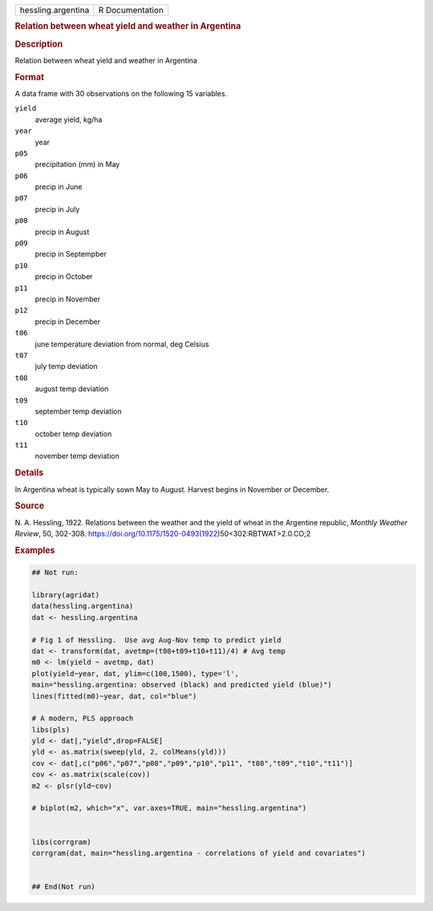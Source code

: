 .. container::

   .. container::

      ================== ===============
      hessling.argentina R Documentation
      ================== ===============

      .. rubric:: Relation between wheat yield and weather in Argentina
         :name: relation-between-wheat-yield-and-weather-in-argentina

      .. rubric:: Description
         :name: description

      Relation between wheat yield and weather in Argentina

      .. rubric:: Format
         :name: format

      A data frame with 30 observations on the following 15 variables.

      ``yield``
         average yield, kg/ha

      ``year``
         year

      ``p05``
         precipitation (mm) in May

      ``p06``
         precip in June

      ``p07``
         precip in July

      ``p08``
         precip in August

      ``p09``
         precip in Septempber

      ``p10``
         precip in October

      ``p11``
         precip in November

      ``p12``
         precip in December

      ``t06``
         june temperature deviation from normal, deg Celsius

      ``t07``
         july temp deviation

      ``t08``
         august temp deviation

      ``t09``
         september temp deviation

      ``t10``
         october temp deviation

      ``t11``
         november temp deviation

      .. rubric:: Details
         :name: details

      In Argentina wheat is typically sown May to August. Harvest begins
      in November or December.

      .. rubric:: Source
         :name: source

      N. A. Hessling, 1922. Relations between the weather and the yield
      of wheat in the Argentine republic, *Monthly Weather Review*, 50,
      302-308.
      https://doi.org/10.1175/1520-0493(1922)50<302:RBTWAT>2.0.CO;2

      .. rubric:: Examples
         :name: examples

      .. code:: R

         ## Not run: 

         library(agridat)
         data(hessling.argentina)
         dat <- hessling.argentina

         # Fig 1 of Hessling.  Use avg Aug-Nov temp to predict yield
         dat <- transform(dat, avetmp=(t08+t09+t10+t11)/4) # Avg temp
         m0 <- lm(yield ~ avetmp, dat)
         plot(yield~year, dat, ylim=c(100,1500), type='l',
         main="hessling.argentina: observed (black) and predicted yield (blue)")
         lines(fitted(m0)~year, dat, col="blue")

         # A modern, PLS approach
         libs(pls)
         yld <- dat[,"yield",drop=FALSE]
         yld <- as.matrix(sweep(yld, 2, colMeans(yld)))
         cov <- dat[,c("p06","p07","p08","p09","p10","p11", "t08","t09","t10","t11")]
         cov <- as.matrix(scale(cov))
         m2 <- plsr(yld~cov)

         # biplot(m2, which="x", var.axes=TRUE, main="hessling.argentina")


         libs(corrgram)
         corrgram(dat, main="hessling.argentina - correlations of yield and covariates")


         ## End(Not run)
